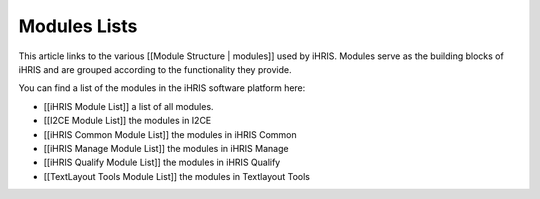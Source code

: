 Modules Lists
=============

This article links to the various [[Module Structure | modules]] used by iHRIS.  Modules serve as the building blocks of iHRIS and are grouped according to the functionality they provide.

You can find a list of the modules in the iHRIS software platform here:

* [[iHRIS Module List]] a list of all modules.
* [[I2CE Module List]] the modules in I2CE
* [[iHRIS Common Module List]] the modules in iHRIS Common
* [[iHRIS Manage Module List]] the modules in iHRIS Manage
* [[iHRIS Qualify Module List]] the modules in iHRIS Qualify
* [[TextLayout Tools Module List]] the modules in Textlayout Tools

